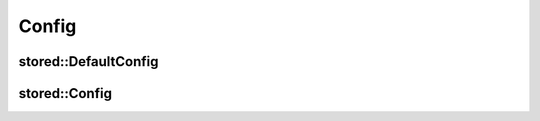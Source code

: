 Config
======

stored::DefaultConfig
---------------------

.. doxygenstruct:: stored::DefaultConfig

stored::Config
--------------

.. doxygenstruct:: stored::Config

